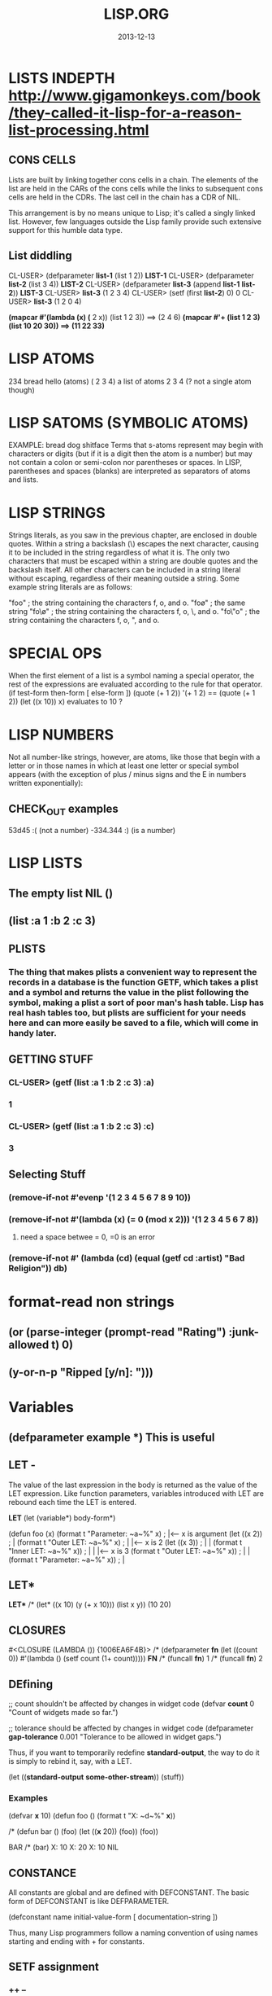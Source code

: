 #+TITLE:LISP.ORG
#+DATE:2013-12-13

* LISTS INDEPTH http://www.gigamonkeys.com/book/they-called-it-lisp-for-a-reason-list-processing.html
** CONS CELLS
Lists are built by linking together cons cells in a chain. 
The elements of the list are held in the CARs of the cons 
cells while the links to subsequent cons cells are held in 
the CDRs. The last cell in the chain has a CDR of NIL.

This arrangement is by no means unique to Lisp; it's 
called a singly linked list. However, few languages 
outside the Lisp family provide such extensive support for this humble data type.
** List diddling
CL-USER> (defparameter *list-1* (list 1 2))
*LIST-1*
CL-USER> (defparameter *list-2* (list 3 4))
*LIST-2*
CL-USER> (defparameter *list-3* (append *list-1* *list-2*))
*LIST-3*
CL-USER> *list-3*
(1 2 3 4)
CL-USER> (setf (first *list-2*) 0)
0
CL-USER> *list-3*
(1 2 0 4)

*(mapcar #'(lambda (x) (* 2 x)) (list 1 2 3)) ==> (2 4 6)
*(mapcar #'+ (list 1 2 3) (list 10 20 30)) ==> (11 22 33)*
* LISP ATOMS
234    bread    hello   (atoms)
( 2 3 4) a list of atoms
2 3 4 (? not a single atom though)
* LISP SATOMS (SYMBOLIC ATOMS)
EXAMPLE: bread  dog  shitface
Terms that s-atoms represent may begin with characters or 
digits (but if it is a digit then the atom is a number) 
but may not contain a colon <<:>> or semi-colon <<;>> 
nor parentheses or spaces. In LISP, parentheses and spaces 
(blanks) are interpreted as separators of atoms and lists.
* LISP STRINGS
Strings literals, as you saw in the previous chapter, are enclosed in double quotes. Within a string a backslash (\) escapes the next character, causing it to be included in the string regardless of what it is. The only two characters that must be escaped within a string are double quotes and the backslash itself. All other characters can be included in a string literal without escaping, regardless of their meaning outside a string. Some example string literals are as follows:

"foo"     ; the string containing the characters f, o, and o.
"fo\o"    ; the same string
"fo\\o"   ; the string containing the characters f, o, \, and o.
"fo\"o"   ; the string containing the characters f, o, ", and o.

* SPECIAL OPS
When the first element of a list is a symbol naming a special 
operator, the rest of the expressions are evaluated according 
to the rule for that operator.
(if test-form then-form [ else-form ])
(quote (+ 1 2))
'(+ 1 2)  == (quote (+ 1 2))
(let ((x 10)) x)  evaluates to 10 ?

* LISP NUMBERS
Not all number-like strings, however, are atoms,
 like those that begin with a letter or in those
 names in which at least one letter or special 
symbol appears (with the exception of plus / minus
 signs and the E in numbers written exponentially):
** CHECK_OUT examples
53d45   :( (not a number)
-334.344 :)  (is a number)
* LISP LISTS
** The empty list NIL ()
** (list :a 1 :b 2 :c 3) 
** PLISTS
*** The thing that makes plists a convenient way to represent the records in a database is the function GETF, which takes a plist and a symbol and returns the value in the plist following the symbol, making a plist a sort of poor man's hash table. Lisp has real hash tables too, but plists are sufficient for your needs here and can more easily be saved to a file, which will come in handy later.
** GETTING STUFF
*** CL-USER> (getf (list :a 1 :b 2 :c 3) :a)
*** 1
*** CL-USER> (getf (list :a 1 :b 2 :c 3) :c)
*** 3
** Selecting Stuff
*** (remove-if-not #'evenp '(1 2 3 4 5 6 7 8 9 10))
*** (remove-if-not #'(lambda (x) (= 0 (mod x 2))) '(1 2 3 4 5 6 7 8))    
**** need a space betwee = 0, =0 is an error
*** (remove-if-not #' (lambda (cd) (equal (getf cd :artist) "Bad Religion")) *db*)
* format-read non strings
** (or (parse-integer (prompt-read "Rating") :junk-allowed t) 0)
** (y-or-n-p "Ripped [y/n]: "))) 

* Variables
** (defparameter *example* *) *This is useful*
** LET -  
The value of the last expression in the body is returned as 
the value of the LET expression. Like function parameters, 
variables introduced with LET are rebound each time the LET is entered.

   *LET*
(let (variable*)
  body-form*)

(defun foo (x)
  (format t "Parameter: ~a~%" x)      ; |<------ x is argument 
  (let ((x 2))                        ; |
    (format t "Outer LET: ~a~%" x)    ; | |<---- x is 2
    (let ((x 3))                      ; | |
      (format t "Inner LET: ~a~%" x)) ; | | |<-- x is 3
    (format t "Outer LET: ~a~%" x))   ; | |
  (format t "Parameter: ~a~%" x))     ; |
** LET*
   *LET**
/* (let* ((x 10) (y (+ x 10))) (list x y))
(10 20)


** CLOSURES
#<CLOSURE (LAMBDA ()) {1006EA6F4B}>
/* (defparameter *fn* (let ((count 0)) #'(lambda () (setf count (1+ count)))))
*FN*
/* (funcall *fn*)
1
/* (funcall *fn*)
2

** DEfining
;; count shouldn't be affected by changes in widget code
(defvar *count* 0
  "Count of widgets made so far.")

;; tolerance should be affected by changes in widget code
(defparameter *gap-tolerance* 0.001
  "Tolerance to be allowed in widget gaps.")

Thus, if you want to temporarily redefine *standard-output*, 
the way to do it is simply to rebind it, say, with a LET.

(let ((*standard-output* *some-other-stream*))
  (stuff))

*** Examples
(defvar *x* 10)
(defun foo () (format t "X: ~d~%" *x*))

/* (defun bar ()
(foo)
(let ((*x* 20)) (foo))
(foo))

BAR
/* (bar)
X: 10
X: 20
X: 10
NIL

** CONSTANCE
All constants are global and are defined with DEFCONSTANT. 
The basic form of DEFCONSTANT is like DEFPARAMETER.

(defconstant name initial-value-form [ documentation-string ])

Thus, many Lisp programmers follow a naming convention of 
using names starting and ending with + for constants. 
** SETF assignment
*** ++ --
(setf x (+ x 1))
(setf x (- x 1))

(incf x)    === (setf x (+ x 1))
(decf x)    === (setf x (- x 1))
(incf x 10) === (setf x (+ x 10))
*** Data-Structures
Simple variable:    (setf x 10) 
Array:              (setf (aref a 0) 10)
Hash table:         (setf (gethash 'key hash) 10)
Slot named 'field': (setf (field o) 10)
* Closures

(defparameter *fn* (let ((count 0)) #'(lambda () (setf count (1+ count)))))

*FN*
/* (funcall *fn*)

1
/* (funcall *fn*)

2
/* (funcall *fn*)

3


The anonymous function is called a closure because it "closes over" the binding created by the LET.

The key thing to understand about closures is that it's the binding, not 
the value of the variable, that's captured. Thus, a closure can not only 
access the value of the variables it closes over but can also assign new 
values that will persist between calls to the closure. For instance, you 
can capture the closure created by the previous expression in a global 
variable like this:

* General Functions
It is important to note that programming in LISP
means calling functions. Functions are called in
LISP using the list datatype, whereas LISP always 
interprets the first element of a list as the name 
of the function and the following elements as the arguments 

As long as there is no QUOTE mark preceeding the list, 
LISP will assume that it is dealing with a list containing 
a function call. i.e ) It will interpret the first element 
of the list as the name of the function and all further 
elements as the arguments of the function call.
** CHECK_OUT Function Objects

CL-USER> (function foo)
#<Interpreted Function FOO>

In fact, you've already used FUNCTION, but it was in disguise. 
The syntax #', which you used in Chapter 3, is syntactic sugar 
for FUNCTION, just the way ' is syntactic sugar for QUOTE.11 
Thus, you can also get the function object for foo like this:

CL-USER> #'foo
#<Interpreted Function FOO>

** CHECK_OUT FUNCTION CALLS
(defun plot (fn min max step)
  (loop for i from min to max by step do
        (loop repeat (funcall fn i) do (format t "*"))
        (format t "~%")))

(apply #'plot plot-data)

** CHECK_OUT Lambda Functions (anonymous)
(funcall #'(lambda (x y) (+ x y)) 2 3) ==> 5
((lambda (x y) (+ x y)) 2 3) ==> 5


** CHECK_OUT PARAMETER LIST
*** oPTIONAL PARAMTERS
To define a function with optional parameters, after 
the names of any required parameters, place the symbol 
&optional followed by the names of the optional parameters. 
A simple example looks like this:

(defun foo (a b &optional c d) (list a b c d))
PREDEFINING VALUES
46 CL-USER> (defun foo (a b &optional (c 10) (d 12)) (list a b c d))                       
47 STYLE-WARNING: redefining COMMON-LISP-USER::FOO in DEFUN                                
48 FOO                                                                                     
49 CL-USER> (foo 1 2 3)                                                                    
50 (1 2 3 12)     

(defun foo (a b &optional (c 3 c-supplied-p))
  (list a b c c-supplied-p))
This gives results like this:

(foo 1 2)   ==> (1 2 3 NIL)
(foo 1 2 3) ==> (1 2 3 T)
(foo 1 2 4) ==> (1 2 4 T)
*** REst pARAMETERS
(+ 1 2 3 4 5) OR (+ 2 4 4) (+) ALL ACCEPTABLE

If a function includes a &rest parameter, any 
arguments remaining after values have been doled 
out to all the required and optional parameters are 
gathered up into a list that becomes the value of the 
&rest parameter. Thus, the parameter lists for FORMAT 
and + probably look something like this:

(defun format (stream string &rest values) ...)
(defun + (&rest numbers) ...) 

*** keYWORD PARAMETERS
(defun foo (&key a b c) (list a b c))
(foo)                ==> (NIL NIL NIL)
(foo :a 1)           ==> (1 NIL NIL)
(foo :b 1)           ==> (NIL 1 NIL)
(foo :c 1)           ==> (NIL NIL 1)
(foo :a 1 :c 3)      ==> (1 NIL 3)
64 CL-USER> (foo :b 22)                                                                    
65          (NIL 22 NIL)    
66 CL-USER> (defun foo (&key (a 0) (b 0 b-supplied-p) (c (+ a b)))                         
67              (list a b c b-supplied-p))  
**** WEIRD SHIT BUT COOL parameter renaming
Also, if for some reason you want the keyword the caller 
uses to specify the parameter to be different from the 
name of the actual parameter, you can replace the parameter 
name with another list containing the keyword to use when 
calling the function and the name to be used for the parameter. 
The following definition of foo:

(defun foo (&key ((:apple a)) ((:box b) 0) ((:charlie c) 0 c-supplied-p))
  (list a b c c-supplied-p))
lets the caller call it like this:

(foo :apple 10 :box 20 :charlie 30) ==> (10 20 30 T)  
*** REQUIRED PARAMETERS
** CHECK_OUT Format example
30 CL-USER> (defun verbose-sum (x y)                                                       
31            "Sum any 2 number and print after message."                                  
32            (format t "summing ~d and ~d.~%" x y)                                        
33            (+ x y))    

35 CL-USER> (verbose-sum 2 3)                                                              
36 summing 2 and 3.                                                                        
37 5      
** CHECK_OUT Simple
(+ 2 3) 
5
(+ 2 3 4 5 6 76 8 9 0)
113
CL-USER> (/ 3 10)
3/10
CL-USER> (/ 3.9 10.2)
0.38235295
** CHECK_OUT Nested Function
(* (+ 1 5) (- 20 10)) 
60

* KEYWORD FUNCTIONS 
** (defun foo (&key a b c) (list a b c))
*** CL-USER> (foo :a 1 :b 2)
*** (1 2 NIL)
** (defun foo (&key a (b 20) (c 30 c-p)) (list a b c c-p))
*** Supplied.p parameter gives a default value rather than nil to an argument that isn't called.
* HIGHER ORDER FUNCTIONS
 In Lisp, functions are first-class citizens. That means, 
we can create them just like any other object and we can 
pass them as arguments to other functions. Such functions 
taking functions as arguments are called higher-order 
functions . 
EXAMPLE: One example is mapcar . mapcar takes a function 
as its first argument and applies it subsequently to the 
elements of one or more given lists:

        CL-USER>(mapcar #'say-hello (list "ACCU" 42 "Adam"))
	("Hello, ACCU" "Hello, 42" "Hello, Adam")
      
* MACROS
 the distinction between the code that generates code (macros) 
and the code that eventually makes up the program (everything else).

The evaluation of a macro form proceeds in two phases: 
First, the elements of the macro form are passed, unevaluated, 
to the macro function. Second, the form returned by the macro 
function--called its expansion--is evaluated according to the 
normal evaluation rules.

** Basics
(defmacro name (parameter*)
  "Optional documentation string."
  body-form*)

the first step of writing a macro is to write at least one 
example of a call to the macro and the code into which that call should expand.


1. Write a sample call to the macro and the code it should expand into, or vice versa.
2. Write code that generates the handwritten expansion from the arguments in the sample call.
3. Make sure the macro abstraction doesn't "leak."

** Example
(defun primep (number)
  (when (> number 1)
    (loop for fac from 2 to (isqrt number) never (zerop (mod number fac)))))

(defun next-prime (number)
  (loop for n from number when (primep n) return n))

;; (do-primes (p 0 19)
;;   (format t "~d " p))
;;;;;;;;;;;;;;;;;;;;;;;;;;;;;;;;;;;;;;;;;;;;;;;;
/* (defun primep (number)
(when (> number 1)
(loop for fac from 2 to (isqrt number) never (zerop (mod number fac)))))

PRIMEP
/* (defun next-prime (number)
  (loop for n from number when (primep n) return n))

NEXT-PRIME
/* (do ((p (next-prime 0) (next-prime (1+ p))))
  ((> p 19))
  (format t "~d " p))
2 3 5 7 11 13 17 19 
NIL

* CHECH_OUT Back Quote <2014-01-05 Sun>
Comma delimited lists is evaluated by the back quote
CL-USER> `(1 2 (+ 1 2))
(1 2 (+ 1 2))
CL-USER> `(1 2 ,(+ 1 2))
(1 2 3)

* EQUALITY
They are, in order of discrimination, EQ, EQL, EQUAL, and EQUALP.
(eq x x)  or (eq 3 3) can be true or false depending on implementation
"what the fuck"
(eql 1 1) however works like you'd expect respecting type and class 
for numbers and characters

** EQUAL
EQUAL loosens the discrimination of EQL to consider 
lists equivalent if they have the same structure and 
contents, recursively, according to EQUAL. EQUAL also 
considers strings equivalent if they contain the same 
characters. It also defines a looser definition of 
equivalence than EQL for bit vectors and pathnames, 
two data types I'll discuss in future chapters. For 
all other types, it falls back on EQL.
* STYLE
** INDENTING !!!
In SLIME, hitting Tab at the beginning of each 
line will cause it to be indented appropriately, 
or you can re-indent a whole expression by 
positioning the cursor on the opening parenthesis 
and typing C-M-q. Or you can re-indent the whole 
body of a function from anywhere within it by typing C-c M-q.
** COMMENTS
;;;; Four semicolons are used for a file header comment.

;;; A comment with three semicolons will usually be a paragraph
;;; comment that applies to a large section of code that follows,

(defun foo (x)
  (dotimes (i x)
    ;; Two semicolons indicate this comment applies to the code
    ;; that follows. Note that this comment is indented the same
    ;; as the code that follows.
    (some-function-call)
    (another i)              ; this comment applies to this line only
    (and-another)            ; and this is for this line
    (baz)))

* SBCL COMMANDS
(sb-ext:quit) ;; QUIT
(ql:quickload "restas") ;; QUICK LOAD THE "RESTAS" FRAMEWORK
 $ sbcl --load hello-app.lisp ;; run hello-app.lisp with sbcl
 $ sbcl ;; just run sbcl 
* ASDF and Quick-Lisp
.asd extension.
Quicklisp and manual installation

We already saw how libraries can be downloaded, 
installed and loaded with Quicklisp, but what if 
a library isnât in Quicklisps repository? 
When you installed QL, it created a directory 
called quicklisp in your home directory. This 
is where Quicklisp installs all of the libraries 
it downloads. Inside it is another directory 
called local-projects. This directory contains 
locally installed libraries, that werenât 
downloaded with Quicklisp. Every ASDF system in 
local-projects is instantly visible to quicklisp, 
and it can compile and load that system. That is 
mighty convenient. That is where we'll be 
putting all of our projects so that we can load the source.
* Control-Flow
** FOR-EACH
/* (defun print-list (list)
     (dolist (i list)
       (format t"item: ~a~%" i)))

PRINT-LIST
/* (print-list (list 1 2 3))
item: 1
item: 2
item: 3
NIL
** IF 
(defun foo ()
  (if (test)
    (do-one-thing)
    (do-another-thing)))
/* (if (eq 1 1) (format t "yes") (format t "no"))
yes
NIL

** *LOOPS*
(defun foo ()
  (dotimes (i 10)
    (format t "~d. hello~%" i)))

/* (dotimes (i 10)
            (format t "~d. hello~%" i))
0. hello
1. hello
2. hello
3. hello
4. hello
5. hello
6. hello
7. hello
8. hello
9. hello
NIL

/* (dotimes (i 5)
            (format t "~d. day# ~d~%" i i))
0. day# 0
1. day# 1
2. day# 2
3. day# 3
4. day# 4
NIL

* FLET and LABELS

** FLET 
(defun count-versions (dir)
  (let ((versions (mapcar #'(lambda (x) (cons x 0)) '(2 3 4))))
    (flet ((count-version (file)
             (incf (cdr (assoc (major-version (read-id3 file)) versions)))))
      (walk-directory dir #'count-version :test #'mp3-p))
    versions))


(defun meta-content (url &aux meta-content)
  (flet ((collect (e name attribute)
           (when (equal (stp:local-name e) name)
             (push (stp:attribute-value e attribute)
                   meta-content))))
    (stp:do-recursively (e (chtml:parse (drakma:http-request url)
                                        (cxml-stp:make-builder)))
      (when (typep e 'stp:element)
        (collect e "meta" "content")))
    meta-content))

** LABEL
(defun collect-leaves (tree)
  (let ((leaves ()))
    (labels ((walk (tree)
               (cond
                 ((null tree))
                 ((atom tree) (push tree leaves))
                 (t (walk (car tree))
                    (walk (cdr tree))))))
      (walk tree))
    (nreverse leaves)))
